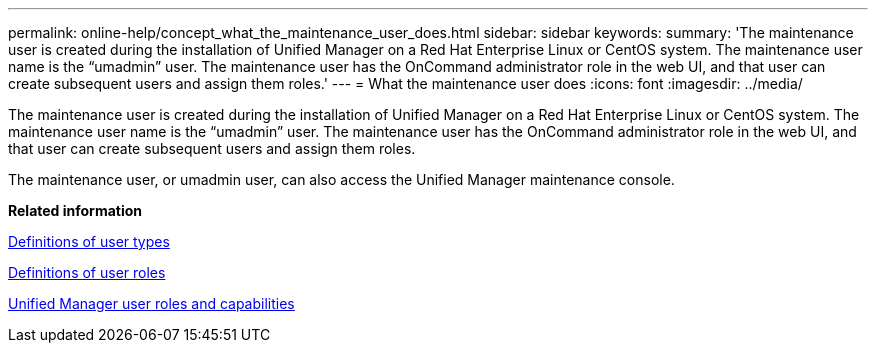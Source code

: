 ---
permalink: online-help/concept_what_the_maintenance_user_does.html
sidebar: sidebar
keywords: 
summary: 'The maintenance user is created during the installation of Unified Manager on a Red Hat Enterprise Linux or CentOS system. The maintenance user name is the “umadmin” user. The maintenance user has the OnCommand administrator role in the web UI, and that user can create subsequent users and assign them roles.'
---
= What the maintenance user does
:icons: font
:imagesdir: ../media/

[.lead]
The maintenance user is created during the installation of Unified Manager on a Red Hat Enterprise Linux or CentOS system. The maintenance user name is the "`umadmin`" user. The maintenance user has the OnCommand administrator role in the web UI, and that user can create subsequent users and assign them roles.

The maintenance user, or umadmin user, can also access the Unified Manager maintenance console.

*Related information*

xref:reference_definitions_of_user_types.adoc[Definitions of user types]

xref:reference_definitions_of_user_roles.adoc[Definitions of user roles]

xref:reference_unified_manager_roles_and_capabilities.adoc[Unified Manager user roles and capabilities]
